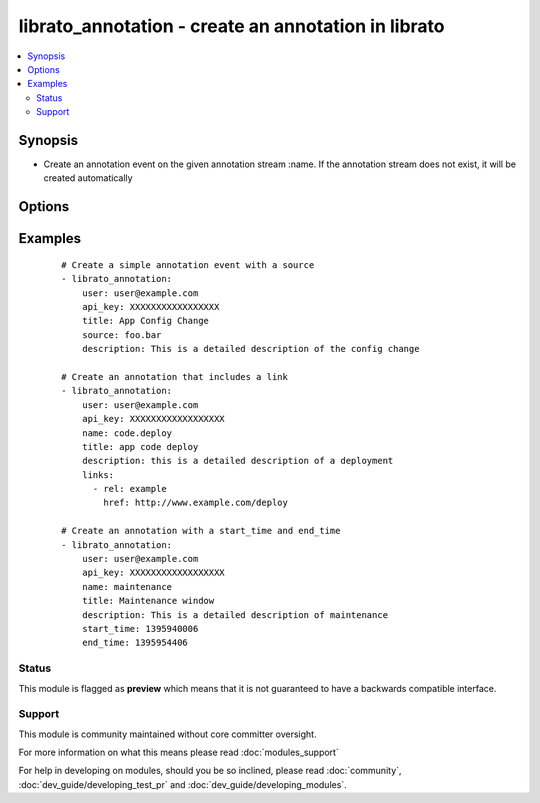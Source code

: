 .. _librato_annotation:


librato_annotation - create an annotation in librato
++++++++++++++++++++++++++++++++++++++++++++++++++++

.. versionadded:: 1.6


.. contents::
   :local:
   :depth: 2


Synopsis
--------

* Create an annotation event on the given annotation stream :name. If the annotation stream does not exist, it will be created automatically




Options
-------

.. raw:: html

    <table border=1 cellpadding=4>
    <tr>
    <th class="head">parameter</th>
    <th class="head">required</th>
    <th class="head">default</th>
    <th class="head">choices</th>
    <th class="head">comments</th>
    </tr>
                <tr><td>api_key<br/><div style="font-size: small;"></div></td>
    <td>yes</td>
    <td></td>
        <td></td>
        <td><div>Librato account api key</div>        </td></tr>
                <tr><td>description<br/><div style="font-size: small;"></div></td>
    <td>no</td>
    <td></td>
        <td></td>
        <td><div>The description contains extra meta-data about a particular annotation</div><div>The description should contain specifics on the individual annotation e.g. Deployed 9b562b2 shipped new feature foo!</div>        </td></tr>
                <tr><td>end_time<br/><div style="font-size: small;"></div></td>
    <td>no</td>
    <td></td>
        <td></td>
        <td><div>The unix timestamp indicating the the time at which the event referenced by this annotation ended</div><div>For events that have a duration, this is a useful way to annotate the duration of the event</div>        </td></tr>
                <tr><td>links<br/><div style="font-size: small;"></div></td>
    <td>yes</td>
    <td></td>
        <td></td>
        <td><div>See examples</div>        </td></tr>
                <tr><td>name<br/><div style="font-size: small;"></div></td>
    <td>no</td>
    <td></td>
        <td></td>
        <td><div>The annotation stream name</div><div>If the annotation stream does not exist, it will be created automatically</div>        </td></tr>
                <tr><td>source<br/><div style="font-size: small;"></div></td>
    <td>no</td>
    <td></td>
        <td></td>
        <td><div>A string which describes the originating source of an annotation when that annotation is tracked across multiple members of a population</div>        </td></tr>
                <tr><td>start_time<br/><div style="font-size: small;"></div></td>
    <td>no</td>
    <td></td>
        <td></td>
        <td><div>The unix timestamp indicating the the time at which the event referenced by this annotation started</div>        </td></tr>
                <tr><td>title<br/><div style="font-size: small;"></div></td>
    <td>yes</td>
    <td></td>
        <td></td>
        <td><div>The title of an annotation is a string and may contain spaces</div><div>The title should be a short, high-level summary of the annotation e.g. v45 Deployment</div>        </td></tr>
                <tr><td>user<br/><div style="font-size: small;"></div></td>
    <td>yes</td>
    <td></td>
        <td></td>
        <td><div>Librato account username</div>        </td></tr>
        </table>
    </br>



Examples
--------

 ::

    # Create a simple annotation event with a source
    - librato_annotation:
        user: user@example.com
        api_key: XXXXXXXXXXXXXXXXX
        title: App Config Change
        source: foo.bar
        description: This is a detailed description of the config change
    
    # Create an annotation that includes a link
    - librato_annotation:
        user: user@example.com
        api_key: XXXXXXXXXXXXXXXXXX
        name: code.deploy
        title: app code deploy
        description: this is a detailed description of a deployment
        links:
          - rel: example
            href: http://www.example.com/deploy
    
    # Create an annotation with a start_time and end_time
    - librato_annotation:
        user: user@example.com
        api_key: XXXXXXXXXXXXXXXXXX
        name: maintenance
        title: Maintenance window
        description: This is a detailed description of maintenance
        start_time: 1395940006
        end_time: 1395954406





Status
~~~~~~

This module is flagged as **preview** which means that it is not guaranteed to have a backwards compatible interface.


Support
~~~~~~~

This module is community maintained without core committer oversight.

For more information on what this means please read :doc:`modules_support`


For help in developing on modules, should you be so inclined, please read :doc:`community`, :doc:`dev_guide/developing_test_pr` and :doc:`dev_guide/developing_modules`.
